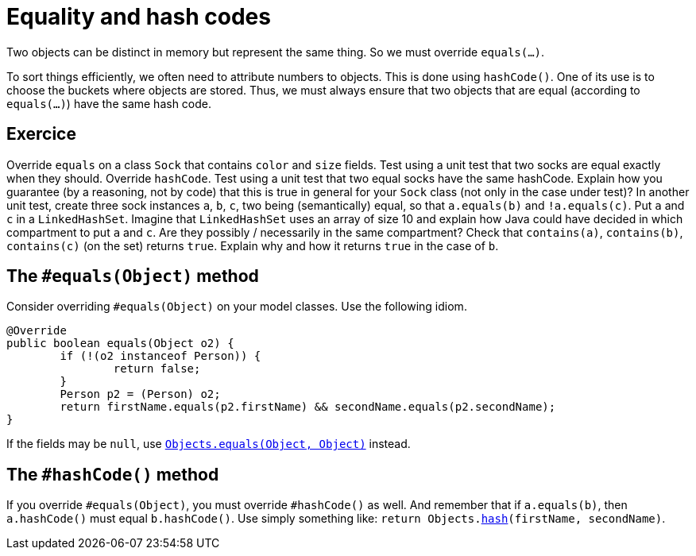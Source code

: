 = Equality and hash codes

Two objects can be distinct in memory but represent the same thing. So we must override `equals(…)`.

To sort things efficiently, we often need to attribute numbers to objects. This is done using `hashCode()`.
One of its use is to choose the buckets where objects are stored.
Thus, we must always ensure that two objects that are equal (according to `equals(…)`) have the same hash code.

== Exercice
Override `equals` on a class `Sock` that contains `color` and `size` fields. Test using a unit test that two socks are equal exactly when they should. Override `hashCode`. Test using a unit test that two equal socks have the same hashCode. Explain how you guarantee (by a reasoning, not by code) that this is true in general for your `Sock` class (not only in the case under test)? In another unit test, create three sock instances `a`, `b`, `c`, two being (semantically) equal, so that `a.equals(b)` and `!a.equals(c)`. Put `a` and `c` in a `LinkedHashSet`. Imagine that `LinkedHashSet` uses an array of size 10 and explain how Java could have decided in which compartment to put `a` and `c`. Are they possibly / necessarily in the same compartment? Check that `contains(a)`, `contains(b)`, `contains(c)` (on the set) returns `true`. Explain why and how it returns `true` in the case of `b`.

== The `#equals(Object)` method
Consider overriding `#equals(Object)` on your model classes. Use the following idiom.

[source,java]
----
@Override
public boolean equals(Object o2) {
	if (!(o2 instanceof Person)) {
		return false;
	}
	Person p2 = (Person) o2;
	return firstName.equals(p2.firstName) && secondName.equals(p2.secondName);
}
----

If the fields may be `null`, use https://docs.oracle.com/en/java/javase/11/docs/api/java.base/java/util/Objects.html#equals(java.lang.Object,java.lang.Object){emptyattribute}[`Objects.equals(Object, Object)`] instead.

== The `#hashCode()` method
If you override `#equals(Object)`, you must override `#hashCode()` as well. And remember that if `a.equals(b)`, then `a.hashCode()` must equal `b.hashCode()`. Use simply something like: `return Objects.link:https://docs.oracle.com/en/java/javase/11/docs/api/java.base/java/util/Objects.html#hash(java.lang.Object.%2E.)[hash](firstName, secondName)`.


